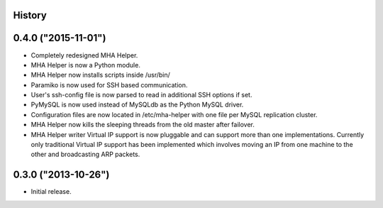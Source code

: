 .. :changelog:

History
-------

0.4.0 ("2015-11-01")
--------------------

* Completely redesigned MHA Helper.
* MHA Helper is now a Python module.
* MHA Helper now installs scripts inside /usr/bin/
* Paramiko is now used for SSH based communication.
* User's ssh-config file is now parsed to read in additional SSH options if set.
* PyMySQL is now used instead of MySQLdb as the Python MySQL driver.
* Configuration files are now located in /etc/mha-helper with one file per MySQL replication cluster.
* MHA Helper now kills the sleeping threads from the old master after failover.
* MHA Helper writer Virtual IP support is now pluggable and can support more than one implementations. Currently only traditional Virtual IP support has been implemented which involves moving an IP from one machine to the other and broadcasting ARP packets.

0.3.0 ("2013-10-26")
--------------------

* Initial release.
